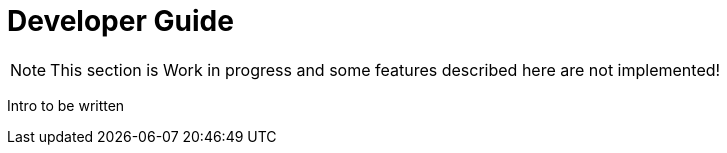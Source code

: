 = Developer Guide

NOTE: This section is Work in progress and some features described here are not implemented!

Intro to be written
